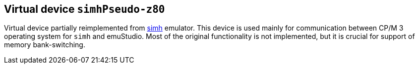 == Virtual device `simhPseudo-z80`

Virtual device partially reimplemented from http://simh.trailing-edge.com/[simh] emulator. This device is used
mainly for communication between CP/M 3 operating system for `simh` and emuStudio. Most of the original functionality
is not implemented, but it is crucial for support of memory bank-switching.
